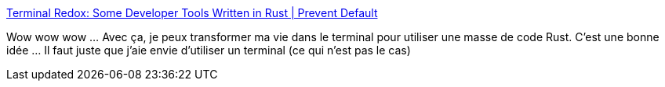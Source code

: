 :jbake-type: post
:jbake-status: published
:jbake-title: Terminal Redox: Some Developer Tools Written in Rust | Prevent Default
:jbake-tags: rust,programming,terminal,software,_mois_avr.,_année_2019
:jbake-date: 2019-04-27
:jbake-depth: ../
:jbake-uri: shaarli/1556382324000.adoc
:jbake-source: https://nicolas-delsaux.hd.free.fr/Shaarli?searchterm=https%3A%2F%2Fsts10.github.io%2F%2F2019%2F04%2F08%2Fterminal-redox-alacritty.html&searchtags=rust+programming+terminal+software+_mois_avr.+_ann%C3%A9e_2019
:jbake-style: shaarli

https://sts10.github.io//2019/04/08/terminal-redox-alacritty.html[Terminal Redox: Some Developer Tools Written in Rust | Prevent Default]

Wow wow wow ... Avec ça, je peux transformer ma vie dans le terminal pour utiliser une masse de code Rust. C'est une bonne idée ... Il faut juste que j'aie envie d'utiliser un terminal (ce qui n'est pas le cas)
